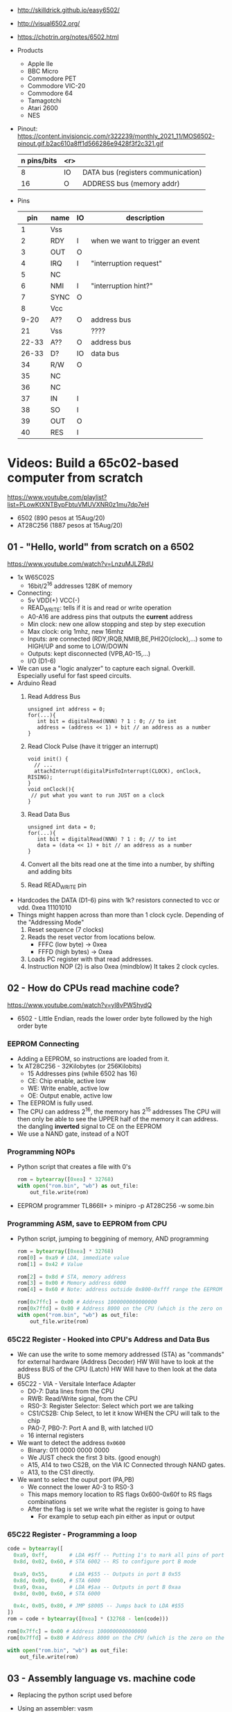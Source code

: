 - http://skilldrick.github.io/easy6502/
- http://visual6502.org/
- https://chotrin.org/notes/6502.html

- Products
  - Apple IIe
  - BBC Micro
  - Commodore PET
  - Commodore VIC-20
  - Commodore 64
  - Tamagotchi
  - Atari 2600
  - NES

- Pinout: https://content.invisioncic.com/r322239/monthly_2021_11/MOS6502-pinout.gif.b2ac610a8ff1d566286e9428f3f2c321.gif
  |-------------+-----+------------------------------------|
  | n pins/bits | <r> |                                    |
  |-------------+-----+------------------------------------|
  |           8 |  IO | DATA bus (registers communication) |
  |          16 |   O | ADDRESS bus (memory addr)          |
  |-------------+-----+------------------------------------|

- Pins
  |-------+------+----+----------------------------------|
  |   pin | name | IO | description                      |
  |-------+------+----+----------------------------------|
  |     1 | Vss  |    |                                  |
  |     2 | RDY  | I  | when we want to trigger an event |
  |     3 | OUT  | O  |                                  |
  |     4 | IRQ  | I  | "interruption request"           |
  |     5 | NC   |    |                                  |
  |     6 | NMI  | I  | "interruption hint?"             |
  |     7 | SYNC | O  |                                  |
  |     8 | Vcc  |    |                                  |
  |  9-20 | A??  | O  | address bus                      |
  |    21 | Vss  |    | ????                             |
  | 22-33 | A??  | O  | address bus                      |
  | 26-33 | D?   | IO | data bus                         |
  |    34 | R/W  | O  |                                  |
  |    35 | NC   |    |                                  |
  |    36 | NC   |    |                                  |
  |    37 | IN   | I  |                                  |
  |    38 | SO   | I  |                                  |
  |    39 | OUT  | O  |                                  |
  |    40 | RES  | I  |                                  |
  |-------+------+----+----------------------------------|

* Videos: Build a 65c02-based computer from scratch

https://www.youtube.com/playlist?list=PLowKtXNTBypFbtuVMUVXNR0z1mu7dp7eH
  - 6502 (890 pesos at 15Aug/20)
  - AT28C256 (1887 pesos at 15Aug/20)

** 01 - "Hello, world" from scratch on a 6502
https://www.youtube.com/watch?v=LnzuMJLZRdU
- 1x W65C02S
  - 16bit/2^16 addresses 128K of memory
- Connecting:
  - 5v VDD(+) VCC(-)
  - READ_WRITE: tells if it is and read or write operation
  - A0-A16 are address pins that outputs the *current* address
  - Min clock: new one allow stopping and step by step execution
  - Max clock: orig 1mhz, new 16mhz
  - Inputs: are connected (RDY,IRQB,NMIB,BE,PHI2O(clock),...) some to HIGH/UP and some to LOW/DOWN
  - Outputs: kept disconnected (VPB,A0-15,...)
  - I/O (D1-6)
- We can use a "logic analyzer" to capture each signal.
  Overkill. Especially useful for fast speed circuits.
- Arduino Read
  1) Read Address Bus
  #+begin_src c++
  unsigned int address = 0;
  for(...){
     int bit = digitalRead(NNN) ? 1 : 0; // to int
     address = (address << 1) + bit // an address as a number
  }
  #+end_src
  1) Read Clock Pulse (have it trigger an interrupt)
  #+begin_src c++
  void init() {
    // ...
    attachInterrupt(digitalPinToInterrupt(CLOCK), onClock, RISING);
  }
  void onClock(){
   // put what you want to run JUST on a clock
  }
  #+end_src
  1) Read Data Bus
  #+begin_src c++
  unsigned int data = 0;
  for(...){
     int bit = digitalRead(NNN) ? 1 : 0; // to int
     data = (data << 1) + bit // an address as a number
  }
  #+end_src
  1) Convert all the bits read one at the time into a number, by shifting and adding bits
  2) Read READ_WRITE pin
- Hardcodes the DATA (D1-6) pins with 1k? resistors connected to vcc or vdd.
  0xea 11101010
- Things might happen across than more than 1 clock cycle. Depending of the
  "Addressing Mode"
  1) Reset sequence  (7 clocks)
  2) Reads the reset vector from locations below.
     - FFFC (low byte)   -> 0xea
     - FFFD (high bytes) -> 0xea
  3) Loads PC register with that read addresses.
  4) Instruction NOP (2) is also 0xea (mindblow)
     It takes 2 clock cycles.
** 02 - How do CPUs read machine code?
https://www.youtube.com/watch?v=yl8vPW5hydQ
- 6502 - Little Endian, reads the lower order byte followed by the high order byte
*** EEPROM Connecting
- Adding a EEPROM, so instructions are loaded from it.
- 1x AT28C256 - 32Kilobytes (or 256Kilobits)
  - 15 Addresses pins (while 6502 has 16)
  - CE: Chip enable, active low
  - WE: Write enable, active low
  - OE: Output enable, active low
- The EEPROM is fully used.
- The CPU can address 2^16, the memory has 2^15 addresses
  The CPU will then only be able to see the UPPER half of the memory it can address.
      the dangling *inverted* signal to CE on the EEPROM
- We use a NAND gate, instead of a NOT
*** Programming NOPs
- Python script that creates a file with 0's
  #+begin_src python
rom = bytearray([0xea] * 32768)
with open("rom.bin", "wb") as out_file:
    out_file.write(rom)
  #+end_src
- EEPROM programmer TL866II+
  > minipro -p AT28C256 -w some.bin
*** Programming ASM, save to EEPROM from CPU
- Python script, jumping to beggining of memory, AND programming
  #+begin_src python
rom = bytearray([0xea] * 32768)
rom[0] = 0xa9 # LDA, immediate value
rom[1] = 0x42 # Value

rom[2] = 0x8d # STA, memory address
rom[3] = 0x00 # Memory address 6000
rom[4] = 0x60 # Note: address outside 0x800-0xfff range the EEPROM has currently

rom[0x7ffc] = 0x00 # Address 1000000000000000
rom[0x7ffd] = 0x80 # Address 8000 on the CPU (which is the zero on the ROM)
with open("rom.bin", "wb") as out_file:
    out_file.write(rom)
  #+end_src
*** 65C22 Register - Hooked into CPU's Address and Data Bus
- We can use the write to some memory addressed (STA) as "commands" for external hardware
  (Address Decoder) HW Will have to look at the address BUS of the CPU
  (Latch)           HW Will have to then look at the data BUS
- 65C22 - VIA - Versitale Interface Adapter
  - D0-7: Data lines from the CPU
  - RWB: Read/Write signal, from the CPU
  - RS0-3: Register Selector: Select which port we are talking
  - CS1/CS2B: Chip Select, to let it know WHEN the CPU will talk to the chip
  - PA0-7, PB0-7: Port A and B, with latched I/O
  - 16 internal registers
- We want to detect the address ~0x0600~
  - Binary: 011 0000 0000 0000
  - We JUST check the first 3 bits. (good enough)
  - A15, A14 to two CS2B, on the VIA IC
    Connected through NAND gates.
  - A13, to the CS1 directly.
- We want to select the ouput port (PA,PB)
  - We connect the lower A0-3 to RS0-3
  - This maps memory location to RS flags
    0x600-0x60f to RS flags combinations
  - After the flag is set we write what the register is going to have
    - For example to setup each pin either as input or output
*** 65C22 Register - Programming a loop
#+begin_src python
code = bytearray([
  0xa9, 0xff,       # LDA #$ff -- Putting 1's to mark all pins of port B as output
  0x8d, 0x02, 0x60, # STA 6002 -- RS to configure port B mode

  0xa9, 0x55,       # LDA #$55 -- Outputs in port B 0x55
  0x8d, 0x00, 0x60, # STA 6000
  0xa9, 0xaa,       # LDA #$aa -- Outputs in port B 0xaa
  0x8d, 0x00, 0x60, # STA 6000

  0x4c, 0x05, 0x80, # JMP $8005 -- Jumps back to LDA #$55
])
rom = code + bytearray([0xea] * (32768 - len(code)))

rom[0x7ffc] = 0x00 # Address 1000000000000000
rom[0x7ffd] = 0x80 # Address 8000 on the CPU (which is the zero on the ROM)

with open("rom.bin", "wb") as out_file:
    out_file.write(rom)
#+end_src
** 03 - Assembly language vs. machine code
- Replacing the python script used before
- Using an assembler: vasm
  - Old 8-bit style syntax
  - Raw, binary output
  - $ make CPU=6502 SYNTAX=oldstyle
- Directives: .org .word
- Labels: loop: reset:
- Example: needs to have spaces at the beggining
  #+NAME: bare jump + directives for memory layout
  #+begin_src asm
  .org $8000 // From the CPU perspective
  lda #$ff  // "#" meeans load immediate
  sta $6002 // "$" means the number is hexadecimal

  lda #$55
  sta $6000
  lda #$aa
  sta $6000

  jmp $8005

  .org $fffc
  .word $8000
  .word $0000
  #+end_src
  #+NAME: label jump
  #+begin_src asm
  .org $8000 // From the CPU perspective

reset:
  lda #$ff  // "#" meeans load immediate
  sta $6002 // "$" means the number is hexadecimal

loop: // label
  lda #$55
  sta $6000
  lda #$aa
  sta $6000

  jmp loop

  .org $fffc
  .word reset
  .word $0000
  #+end_src
  #+NAME: ror
  #+begin_src asm
  .org $8000 // From the CPU perspective

reset:
  lda #$ff  // "#" meeans load immediate
  sta $6002 // "$" means the number is hexadecimal

  lda #$50
  sta $6000

loop: // label
  ror // shifting pattern to the right
  sta $6000

  jmp loop

  .org $fffc
  .word reset
  .word $0000
  #+end_src
- $ vasm6502_oldstyle -Fbin -dotdir example.s
  $ hexdump -C a.out
** 04 - Connecting an LCD to our computer
- HD44780U (LDC-II) - "Dot matrix Liquid Crystal Display Controller/Driver"
  - V0: contrast (to ground to a resistor 10K)
  - A: Anode (5V) has a current limit resistor
  - K: Katode (GND)
  - Connected to through the (internal) MPU
    - D0-7: Data (it has a mode to make it work with 4 pins), it can send data to the Intruction Register or Data Register
    - RS: Registry Select signal, select if we write to the IR (instruction register) or DR (data register) (high)
    - RW: Whether we are reading or writing
    - E: Enable signal
- MPU: Micro Processor Unit
- Assembly, using variables, writting a character to the LCD
#+begin_src asm
PORTB = $6000
PORTA = $6001
DDRB = $6002
DDRA = $6003

E  = %10000000
RW = %01000000
RS = %00100000

  .org $8000

; "%" used for binary literals
reset:
  lda #%11111111 ; Set all pins for output
  sta DDRB
  lda #%11100000  ; Set top 3 pins for Output
  sta DDRA

  lda #%00111000 ; Set 8-bit mode, 2-line display, 5x8 font
  sta PORTB
  lda #0   ; Clear RS/RW/E bits
  sta PORTA
  lda #E   ; Set E bit to send instruction
  sta PORTA
  lda #0   ; Clear RS/RW/E bits
  sta PORTA

  lda #%00001110 ; Display on, cursor on, blink off
  sta PORTB
  lda #0   ; Clear RS/RW/E bits
  sta PORTA
  lda #E   ; Set E bit to send instruction
  sta PORTA
  lda #0   ; Clear RS/RW/E bits
  sta PORTA

  lda #%00000110 ; Increment and shift cursor, don't shift display
  sta PORTB
  lda #0   ; Clear RS/RW/E bits
  sta PORTA
  lda #E   ; Set E bit to send instruction
  sta PORTA
  lda #0   ; Clear RS/RW/E bits
  sta PORTA

  lda #"H"
  sta PORTB
  lda #RS       ; Set RS (we are sending data not an instruction), Clears RW/E bits
  sta PORTA
  lda #(RS | E) ; Set E bit to send instruction
  sta PORTA
  lda #RS       ; Clear E bits
  sta PORTA

loop:
  jmp loop ;; "halts" the program, infinite loop

  .org $ffc
  .word reset
  .word $0000
#+end_src
** 05 - What is a stack and how does it work?
- Assembler: Using a sub-routine
  #+begin_src asm
PORTB = $6000
PORTA = $6001
DDRB = $6002
DDRA = $6003

E  = %10000000
RW = %01000000
RS = %00100000

  .org $8000

; "%" used for binary literals
reset:
  lda #%11111111 ; Set all pins for output
  sta DDRB
  lda #%11100000  ; Set top 3 pins for Output
  sta DDRA

  lda #%00111000 ; Set 8-bit mode, 2-line display, 5x8 font
  jsr lcd_instruction
  lda #%00001110 ; Display on, cursor on, blink off
  jsr lcd_instruction
  lda #%00000110 ; Increment and shift cursor, don't shift display
  jsr lcd_instruction

  lda #"H"
  jsr print_char

loop:
  jmp loop ;; "halts" the program, infinite loop

lcd_instruction: ; subroutine declaration
  sta PORTB
  lda #0   ; Clear RS/RW/E bits
  sta PORTA
  lda #E   ; Set E bit to send instruction
  sta PORTA
  lda #0   ; Clear RS/RW/E bits
  sta PORTA
  rts ; return from subroutine

print_char:
  sta PORTB
  lda #RS       ; Set RS (we are sending data not an instruction), Clears RW/E bits
  sta PORTA
  lda #(RS | E) ; Set E bit to send instruction
  sta PORTA
  lda #RS       ; Clear E bits
  sta PORTA
  rts

  .org $ffc
  .word reset
  .word $0000
#+end_src
- Stack: example of extra steps the CPU does when a subroutine is called
  #+begin_src
  0124 r 5d
  0124 W 80
  0123 W 0e
  #+end_src
- Stack uses memory from 0100 to 01ff
  - It wraps around when it runs out of it
  - Stack pointer starts with a random value (an offset in the range)
  - *TXS* transfer X to Stack Register
  #+begin_src asm
  ldx #$ff
  txs
  #+end_src
- Calls to subroutine/stack changes the A register
- *pha* puts value of register A into the stack
  *pla* puts back the value into the register A
- Current problem is that it can't read the return address
  Due to the half memory "hack" we have with the CE and upper half of memory addresses
** 06 - RAM and bus timing
- We want to have some writable memory, not just to allocate the stack.
- 1x 62256 (32 Kilobytes)
  - A0-14n
  - D0-7:
  - WE: connected to the RW signal of the CPU
  - OE: A14
  - CS: A15
- We are going to use 16K of the 32K in our memory layout
  - Active when A15 and A14 are both 0
    0000-3fff
- Just plugging OE,CS to A14-15 *might not* work.
  There might be an access delay when reading from the ram.
  For read/write operations, look at the times of the setup&hold of data
  If not looking carefully to the protocol/timings of the communication.
  - Might not work under certain conditions
  - Like high temperature
- Other timing issues might happen if you overclock the CPU, as it will shorter times.
- Timing Issue: Address gets invalid before data. Due Timing on CS and WE.
  - We need to make sure CS is only LOW when the *clock* is HIGH
    - negate the 15 and NAND it with the *clock*
  - Propagation delay is 8ns (worst case 15ns)
** 07 - Subroutine calls, now with RAM
- Connecting and seeing it works with the Stack/RAM now.
- Added instruction to clear display
** 08 - Why build an entire computer on breadboards?
- The quality of the vertical springs, wether are flexible or not. Make the quality of the breadboard.
  - Shopping list https://eater.net/breadboards
- Capacitance: Any time you have 2 wires close together, you have a capacitor. Oppose the change of voltage.
- Inductance: everytime you have a current, you have a magnetic field. Opposes the change of current.
- Both, can cause some phase-shifting and attenuated
- To avoid drops on the power rail
  1) is a good practice add capacitors (0.1mf) across the power riel
  2) AND/OR extra 1 Capacitor for every Chip, across the power lines
- CPU: Fall time, Rise time are 5 ns
  - All square waves are sum of sine waves
  - we have less perfect square waves the lower the frequency (as they are less sine waves too)
- 1Mhz oscillator
  - Issue: on the LED, sending data too early. Without checking for "busy flag"
** 09 - How assembly language loops work
- Display doesn't work with the 1Mhz due we are not waiting for the LCD to finish the instructions that we send.
  Clock cycles are 37us and instructions on the LCD run on 35us
  We *could* add NOP's to add delay. (750 nops)
- We do it properly and read the CPU's *busy flag*, and loop while the flag is up.
- Conditional jumps use the CPU "Process Status Register"
#+NAME: while loop for busy flag to clear
#+begin_src asm
lcd_wait:
  pha ; Push A register to stack
  lda #%00000000 ; Port B is input for now
  sta DDRB
lcdbusy:
  lda #RW
  sta PORTA
  lda #(RW | E)
  sta PORTA
  lda PORTB
  and #%10000000
  bne lcdbusy

  lda #%11111111 ; Port B is output for now
  sta DDRB
  pla ; Restore A register
  rts

lcd_instruction:
  jsr lcd_wait
  ...
print_char:
  jsr lcd_wait
  ...
  #+end_src
#+NAME: Put string into memory
#+begin_src asm
  ldx #0
print:
  lda message,x ;; Adds to the X register
  beq loop      ;; If we Loaded a zero, we exit "jmp" loop
  jsr print_char
  inx
  jmp print

message: .byte "H"
message: .asciiz "Hello, world!" ; ascii with and extra zero
#+end_src
- Using a oscilloscope to debug performance
** 10 - Binary to decimal can't be that hard, right?
- 164 lines of assembly
- We want to display a binary number in decimal.
  We could use binary shifting to run division which will separate the decimal digits.
  Since we don't have OP codes for division.
- Algorithm??????
#+NAME: for loop, and division algorithm, reverse word
#+begin_src asm
value = $0200 ; 2 bytes
mod10 = $0202 ; 2 bytes
message = $0204 ; 6 bytes

  lda #0
  sta message

  ; Initialize value to be the number to convert
  lda number
  sta value
  lda number + 1
  sta value + 1

divide:
  ; Initialize the remainder to zero
  lda #0
  sta mod10
  sta mod10 + 1
  clc

  ldx #16 ; loop counter

divloop:
  ; Rotate quotation and reminder
  rol value
  rol value + 1
  rol mod10
  rol mod10 + 1

  ; a,y = dividend - divisor
  ; Subtracting to the mod10
  ; Since we can only subtract 8-bits at the time
  sec
  lda mod10 ; The right half of mod10
  sbc #10   ; Subtract with carry
  tay       ; Save the Low byte in Y
  lda mod10 + 1
  sbc #0
  bcc ignore_result ; branch if carry clear, if dividend is < divisor
  sty mod10         ; Store the result
  sta mod10 + 1

ignore_result:
  dex
  bne divloop
  rol value ; shift in the last bit of the quotient
  rol value + 1

  lda mod10
  clc
  add #"0"
  jsr push_char;print_char

  ; if value != 0, then continue dividing
  lda value
  ora value + 1
  bne divide ; branch if value not zero

  ldx #0
print:
  lda message,x
  beq loop
  jsr print_char
  inx
  jmp print

loop:
  jmp loop ; Halt

; Add the character in the A register to the beginning of the
; null-terminated string `message`
push_char:
  pha ; Push new first char onto stack
  ldy #0 ; index into the message

char_loop:
  lda message,y ; Get char on string and put into X
  tax
  pla
  sta message,y ; Pull char off stack and add it to the string
  iny
  txa
  pha           ; PUsh char from string onto stack
  bne char_loop

  pla
  sta message,y ; PUll the null off the stack and add to the end of the string

  rts

number: .word 1729
#+end_src
** TODO Part 11 - Hardware Interrupts
- 6502 pins
  IRQ: interrupt request pin, high on low
  NMI: non-masquable interrupt pin, high on low
- 0xfffa for NMI
  0xfffe for IRQ
#+NAME: setup the code that runs on interrupt
#+begin_src asm
nmi:
irq:
  .org $fffa
  .word nmi
  .word reset
  .word irq
#+end_src
** TODO Part 12 - Interrupt Handling  
